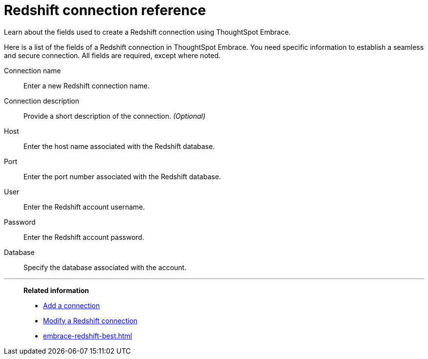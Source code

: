 = Redshift connection reference
:last_updated: 03/25/2021
:experimental:
:linkattrs:
:page-aliases: /data-integrate/embrace/embrace-redshift-reference.adoc

Learn about the fields used to create a Redshift connection using ThoughtSpot Embrace.

Here is a list of the fields of a Redshift connection in ThoughtSpot Embrace.
You need specific information to establish a seamless and secure connection.
All fields are required, except where noted.
[#embrace-redshift-ref-connection-name]
Connection name::  Enter a new Redshift connection name.
[#embrace-redshift-ref-connection-description]
Connection description::
Provide a short description of the connection.
_(Optional)_
[#embrace-redshift-ref-host]
Host::  Enter the host name associated with the Redshift database.
[#embrace-redshift-ref-port]
Port::  Enter the port number associated with the Redshift database.
[#embrace-redshift-ref-user]
User::  Enter the Redshift account username.
[#embrace-redshift-ref-password]
Password::  Enter the Redshift account password.
[#embrace-redshift-ref-databse]
Database::  Specify the database associated with the account.

'''
> **Related information**
>
> * xref:embrace-redshift-add.adoc[Add a connection]
> * xref:embrace-redshift-modify.adoc[Modify a Redshift connection]
> * xref:embrace-redshift-best.adoc[]
